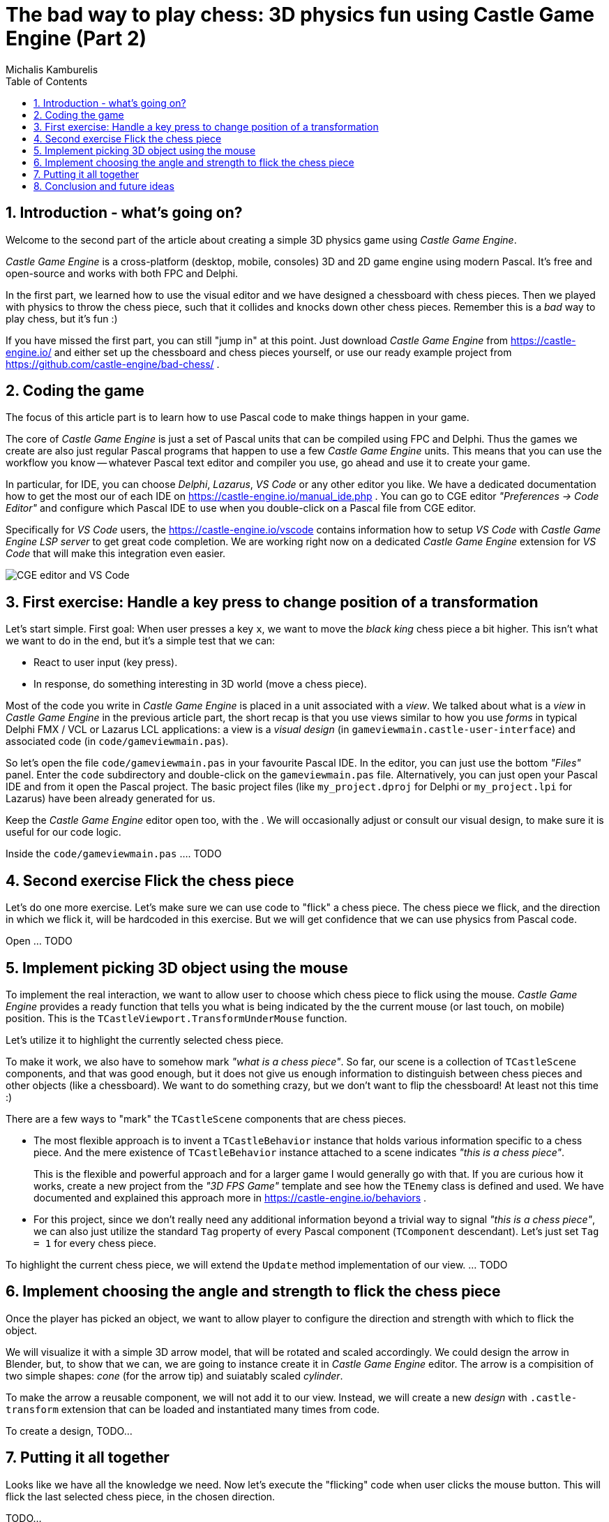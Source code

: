 # The bad way to play chess: 3D physics fun using Castle Game Engine (Part 2)
Michalis Kamburelis
:toc: left
:toclevels: 4
:sectnums:
:source-highlighter: coderay
:docinfo1:

## Introduction - what's going on?

Welcome to the second part of the article about creating a simple 3D physics game using _Castle Game Engine_.

_Castle Game Engine_ is a cross-platform (desktop, mobile, consoles) 3D and 2D game engine using modern Pascal. It's free and open-source and works with both FPC and Delphi.

In the first part, we learned how to use the visual editor and we have designed a chessboard with chess pieces. Then we played with physics to throw the chess piece, such that it collides and knocks down other chess pieces. Remember this is a _bad_ way to play chess, but it's fun :)

//The important feature of our design is that every chess piece is a separate instance of a component `TCastleScene`, which means it can move independently of the rest.

If you have missed the first part, you can still "jump in" at this point. Just download _Castle Game Engine_ from https://castle-engine.io/ and either set up the chessboard and chess pieces yourself, or use our ready example project from https://github.com/castle-engine/bad-chess/ .

## Coding the game

The focus of this article part is to learn how to use Pascal code to make things happen in your game.

The core of _Castle Game Engine_ is just a set of Pascal units that can be compiled using FPC and Delphi. Thus the games we create are also just regular Pascal programs that happen to use a few _Castle Game Engine_ units. This means that you can use the workflow you know -- whatever Pascal text editor and compiler you use, go ahead and use it to create your game.

In particular, for IDE, you can choose _Delphi_, _Lazarus_, _VS Code_ or any other editor you like. We have a dedicated documentation how to get the most our of each IDE on https://castle-engine.io/manual_ide.php . You can go to CGE editor _"Preferences -> Code Editor"_ and configure which Pascal IDE to use when you double-click on a Pascal file from CGE editor.

Specifically for _VS Code_ users, the https://castle-engine.io/vscode contains information how to setup _VS Code_ with _Castle Game Engine LSP server_ to get great code completion. We are working right now on a dedicated _Castle Game Engine_ extension for _VS Code_ that will make this integration even easier.

image::images_2/editor_and_vscode.png[CGE editor and VS Code]

## First exercise: Handle a key press to change position of a transformation

Let's start simple. First goal: When user presses a key `x`, we want to move the _black king_ chess piece a bit higher. This isn't what we want to do in the end, but it's a simple test that we can:

- React to user input (key press).

- In response, do something interesting in 3D world (move a chess piece).

Most of the code you write in _Castle Game Engine_ is placed in a unit associated with a _view_. We talked about what is a _view_ in _Castle Game Engine_ in the previous article part, the short recap is that you use views similar to how you use _forms_ in typical Delphi FMX / VCL or Lazarus LCL applications: a view is a _visual design_ (in `gameviewmain.castle-user-interface`) and associated code (in `code/gameviewmain.pas`).

So let's open the file `code/gameviewmain.pas` in your favourite Pascal IDE. In the editor, you can just use the bottom _"Files"_ panel. Enter the `code` subdirectory and double-click on the `gameviewmain.pas` file. Alternatively, you can just open your Pascal IDE and from it open the Pascal project. The basic project files (like `my_project.dproj` for Delphi or `my_project.lpi` for Lazarus) have been already generated for us.

Keep the _Castle Game Engine_ editor open too, with the . We will occasionally adjust or consult our visual design, to make sure it is useful for our code logic.

Inside the `code/gameviewmain.pas` .... TODO

## Second exercise Flick the chess piece

Let's do one more exercise. Let's make sure we can use code to "flick" a chess piece. The chess piece we flick, and the direction in which we flick it, will be hardcoded in this exercise. But we will get confidence that we can use physics from Pascal code.

Open ... TODO

## Implement picking 3D object using the mouse

To implement the real interaction, we want to allow user to choose which chess piece to flick using the mouse. _Castle Game Engine_ provides a ready function that tells you what is being indicated by the the current mouse (or last touch, on mobile) position. This is the `TCastleViewport.TransformUnderMouse` function.

Let's utilize it to highlight the currently selected chess piece.

To make it work, we also have to somehow mark _"what is a chess piece"_. So far, our scene is a collection of `TCastleScene` components, and that was good enough, but it does not give us enough information to distinguish between chess pieces and other objects (like a chessboard). We want to do something crazy, but we don't want to flip the chessboard! At least not this time :)

There are a few ways to "mark" the `TCastleScene` components that are chess pieces.

- The most flexible approach is to invent a `TCastleBehavior` instance that holds various information specific to a chess piece. And the mere existence of `TCastleBehavior` instance attached to a scene indicates _"this is a chess piece"_.
+
This is the flexible and powerful approach and for a larger game I would generally go with that. If you are curious how it works, create a new project from the _"3D FPS Game"_ template and see how the `TEnemy` class is defined and used. We have documented and explained this approach more in https://castle-engine.io/behaviors .

- For this project, since we don't really need any additional information beyond a trivial way to signal _"this is a chess piece"_, we can also just utilize the standard `Tag` property of every Pascal component (`TComponent` descendant). Let's just set `Tag = 1` for every chess piece.

To highlight the current chess piece, we will extend the `Update` method implementation of our view. ... TODO

## Implement choosing the angle and strength to flick the chess piece

Once the player has picked an object, we want to allow player to configure the direction and strength with which to flick the object.

We will visualize it with a simple 3D arrow model, that will be rotated and scaled accordingly. We could design the arrow in Blender, but, to show that we can, we are going to instance create it in _Castle Game Engine_ editor. The arrow is a compisition of two simple shapes: _cone_ (for the arrow tip) and suiatably scaled _cylinder_.

To make the arrow a reusable component, we will not add it to our view. Instead, we will create a new _design_ with `.castle-transform` extension that can be loaded and instantiated many times from code.

To create a design, TODO...

## Putting it all together

Looks like we have all the knowledge we need. Now let's execute the "flicking" code when user clicks the mouse button. This will flick the last selected chess piece, in the chosen direction.

TODO...

## Conclusion and future ideas

Invite a friend to play with you. Just take turns using the mouse to flick your chess pieces and have fun :)

I am sure you can invent now multiple ways to make this better.

- Maybe each player should be able to flick only its own chess pieces? Sure. Extend the information about the chess piece to know which side owns it. You can use the `TCastleBehavior` approach described above, or just use the `Tag` property to store the player number, 1 or 2.

- Maybe you want to display some user interface, like a label, to indicate whose turn is it? Sure, just drop a `TCastleLabel` component on view, and change the label's `Caption` whenever you want.

- Maybe you want to implement real chess game? Sure, just add tracking in code all the chess pieces and the chessboard tiles -- what is where. Then add a logic that allows player to select which piece and where should move. Add some validation. Add playing with a computer opponent if you wish -- there are standardized protocols to communicate with _"chess engines"_ so you don't need to necessarily implement your own chess AI.

- Maybe you want to use networking? You can use a number of networking solutions (any Pascal library) together with _Castle Game Engine_. See https://castle-engine.io/manual_network.php . We have used the engine with _Indy_ and _RNL (Realtime Network Library)_. In the future we plan to integrate the engine with _Nakama_, open-source server and client framework for multi-player games.

- Maybe you want to deploy this game to other platforms, in particular mobile? Go ahead. The code we wrote above is already cross-platform and can be compiled using _Castle Game Engine_ to any Android or iOS. Our build tool does everything for you, you get a ready APK, AAB or IPA file to install on your phone. See the engine documentation on https://castle-engine.io/manual_cross_platform.php .

If you want to learn more about the engine, you're welcome to read the documentation on https://castle-engine.io/ and join our community on forum and Discord: https://castle-engine.io/talk.php . Last but not least, if you like this article and the engine, we will appreciate if you support us on Patreon https://www.patreon.com/castleengine . We count on your support.

Finally, above all, have fun! Creating games is a wild process and experimenting along the way is the only way to go. I hope you will enjoy it.

